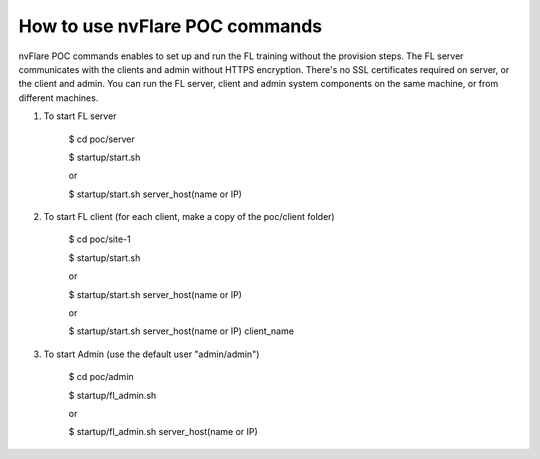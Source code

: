 ###############################
How to use nvFlare POC commands
###############################

nvFlare POC commands enables to set up and run the FL training without the provision steps. The FL server communicates with the clients and admin without HTTPS encryption. There's no
SSL certificates required on server, or the client and admin. You can run the FL server, client and admin system components on
the same machine, or from different machines.


#. To start FL server

    $ cd poc/server

    $ startup/start.sh

    or

    $ startup/start.sh server_host(name or IP)

#. To start FL client (for each client, make a copy of the poc/client folder)

    $ cd poc/site-1

    $ startup/start.sh

    or 
    
    $ startup/start.sh server_host(name or IP)

    or
    
    $ startup/start.sh server_host(name or IP) client_name

#. To start Admin (use the default user "admin/admin")

    $ cd poc/admin

    $ startup/fl_admin.sh

    or

    $ startup/fl_admin.sh server_host(name or IP)

